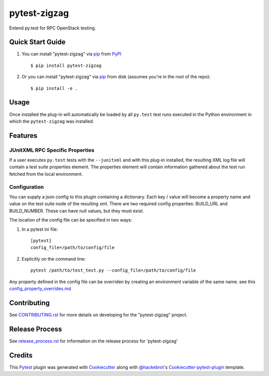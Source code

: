 =============
pytest-zigzag
=============

.. image:: https://travis-ci.org/rcbops/pytest-zigzag.svg?branch=master
    :target: https://travis-ci.org/rcbops/pytest-zigzag
    :alt: See Build Status on Travis CI

Extend py.test for RPC OpenStack testing.

Quick Start Guide
-----------------

1. You can install "pytest-zigzag" via `pip`_ from `PyPI`_ ::

    $ pip install pytest-zigzag

2. Or you can install "pytest-zigzag" via `pip`_ from disk (assumes you're in the root of the repo)::

    $ pip install -e .

Usage
-----

Once installed the plug-in will automatically be loaded by all ``py.test`` test runs executed in the Python environment
in which the ``pytest-zigzag`` was installed.

Features
--------

JUnitXML RPC Specific Properties
^^^^^^^^^^^^^^^^^^^^^^^^^^^^^^^^

If a user executes ``py.test`` tests with the ``--junitxml`` and with this plug-in installed, the resulting XML log file
will contain a test suite properties element. The properties element will contain information gathered about the test
run fetched from the local environment.

Configuration
^^^^^^^^^^^^^

You can supply a json config to this plugin containing a dictionary. Each key / value will become a property name and
value on the test suite node of the resulting xml. There are two required config properties: BUILD_URL and BUILD_NUMBER.
These can have null values, but they must exist.

The location of the config file can be specified in two ways:

1. In a pytest ini file::

    [pytest]
    config_file=/path/to/config/file

2. Explicitly on the command line::

    pytest /path/to/test_test.py --config_file=/path/to/config/file

Any property defined in the config file can be overriden by creating an environment variable of the same name. see this `config_property_overrides.md`_

Contributing
------------

See `CONTRIBUTING.rst`_ for more details on developing for the "pytest-zigzag" project.

Release Process
---------------

See `release_process.rst`_ for information on the release process for 'pytest-zigzag'

Credits
-------

This `Pytest`_ plugin was generated with `Cookiecutter`_ along with `@hackebrot`_'s `Cookiecutter-pytest-plugin`_ template.

.. _CONTRIBUTING.rst: CONTRIBUTING.rst
.. _release_process.rst: docs/release_process.rst
.. _config_property_overrides.md: docs/config_property_overrides.md
.. _`Cookiecutter`: https://github.com/audreyr/cookiecutter
.. _`@hackebrot`: https://github.com/hackebrot
.. _`MIT`: http://opensource.org/licenses/MIT
.. _`BSD-3`: http://opensource.org/licenses/BSD-3-Clause
.. _`GNU GPL v3.0`: http://www.gnu.org/licenses/gpl-3.0.txt
.. _`Apache Software License 2.0`: http://www.apache.org/licenses/LICENSE-2.0
.. _`cookiecutter-pytest-plugin`: https://github.com/pytest-dev/cookiecutter-pytest-plugin
.. _`pytest`: https://github.com/pytest-dev/pytest
.. _`tox`: https://tox.readthedocs.io/en/latest/
.. _`pip`: https://pypi.python.org/pypi/pip/
.. _`PyPI`: https://pypi.python.org/pypi

